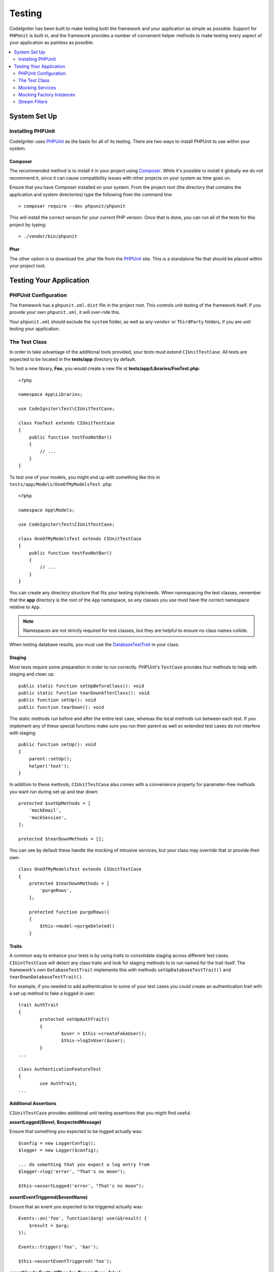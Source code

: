 #######
Testing
#######

CodeIgniter has been built to make testing both the framework and your application as simple as possible.
Support for ``PHPUnit`` is built in, and the framework provides a number of convenient
helper methods to make testing every aspect of your application as painless as possible.

.. contents::
    :local:
    :depth: 2

*************
System Set Up
*************

Installing PHPUnit
==================

CodeIgniter uses `PHPUnit <https://phpunit.de/>`__ as the basis for all of its testing. There are two ways to install
PHPUnit to use within your system.

Composer
--------

The recommended method is to install it in your project using `Composer <https://getcomposer.org/>`__. While it's possible
to install it globally we do not recommend it, since it can cause compatibility issues with other projects on your
system as time goes on.

Ensure that you have Composer installed on your system. From the project root (the directory that contains the
application and system directories) type the following from the command line::

    > composer require --dev phpunit/phpunit

This will install the correct version for your current PHP version. Once that is done, you can run all of the
tests for this project by typing::

    > ./vendor/bin/phpunit

Phar
----

The other option is to download the .phar file from the `PHPUnit <https://phpunit.de/getting-started/phpunit-7.html>`__ site.
This is a standalone file that should be placed within your project root.


************************
Testing Your Application
************************

PHPUnit Configuration
=====================

The framework has a ``phpunit.xml.dist`` file in the project root. This controls unit
testing of the framework itself. If you provide your own ``phpunit.xml``, it will
over-ride this.

Your ``phpunit.xml`` should exclude the ``system`` folder, as well as any ``vendor`` or
``ThirdParty`` folders, if you are unit testing your application.

The Test Class
==============

In order to take advantage of the additional tools provided, your tests must extend ``CIUnitTestCase``. All tests
are expected to be located in the **tests/app** directory by default.

To test a new library, **Foo**, you would create a new file at **tests/app/Libraries/FooTest.php**::

    <?php

    namespace App\Libraries;

    use CodeIgniter\Test\CIUnitTestCase;

    class FooTest extends CIUnitTestCase
    {
        public function testFooNotBar()
        {
            // ...
        }
    }

To test one of your models, you might end up with something like this in ``tests/app/Models/OneOfMyModelsTest.php``::

    <?php

    namespace App\Models;

    use CodeIgniter\Test\CIUnitTestCase;

    class OneOfMyModelsTest extends CIUnitTestCase
    {
        public function testFooNotBar()
        {
            // ...
        }
    }


You can create any directory structure that fits your testing style/needs. When namespacing the test classes,
remember that the **app** directory is the root of the ``App`` namespace, so any classes you use must
have the correct namespace relative to ``App``.

.. note:: Namespaces are not strictly required for test classes, but they are helpful to ensure no class names collide.

When testing database results, you must use the `DatabaseTestTrait <database.html>`_ in your class.

Staging
-------

Most tests require some preparation in order to run correctly. PHPUnit's ``TestCase`` provides four methods
to help with staging and clean up::

    public static function setUpBeforeClass(): void
    public static function tearDownAfterClass(): void
    public function setUp(): void
    public function tearDown(): void

The static methods run before and after the entire test case, whereas the local methods run
between each test. If you implement any of these special functions make sure you run their
parent as well so extended test cases do not interfere with staging::

    public function setUp(): void
    {
        parent::setUp();
        helper('text');
    }

In addition to these methods, ``CIUnitTestCase`` also comes with a convenience property for
parameter-free methods you want run during set up and tear down::

    protected $setUpMethods = [
        'mockEmail',
        'mockSession',
    ];

    protected $tearDownMethods = [];

You can see by default these handle the mocking of intrusive services, but your class may override
that or provide their own::

    class OneOfMyModelsTest extends CIUnitTestCase
    {
        protected $tearDownMethods = [
            'purgeRows',
        ];

        protected function purgeRows()
        {
            $this->model->purgeDeleted()
        }

Traits
------

A common way to enhance your tests is by using traits to consolidate staging across different
test cases. ``CIUintTestCase`` will detect any class traits and look for staging methods to
to run named for the trait itself. The framework's own ``DatabaseTestTrait`` implements this
with methods ``setUpDatabaseTestTrait()`` and ``tearDownDatabaseTestTrait()``.

For example, if you needed to add authentication to some of your test cases you could create
an authentication trait with a set up method to fake a logged in user::

	trait AuthTrait
	{
		protected setUpAuthTrait()
		{
			$user = $this->createFakeUser();
			$this->logInUser($user);
		}
	...

	class AuthenticationFeatureTest
	{
		use AuthTrait;
	...


Additional Assertions
---------------------

``CIUnitTestCase`` provides additional unit testing assertions that you might find useful.

**assertLogged($level, $expectedMessage)**

Ensure that something you expected to be logged actually was::

        $config = new LoggerConfig();
        $logger = new Logger($config);

        ... do something that you expect a log entry from
        $logger->log('error', "That's no moon");

        $this->assertLogged('error', "That's no moon");

**assertEventTriggered($eventName)**

Ensure that an event you expected to be triggered actually was::

    Events::on('foo', function($arg) use(&$result) {
        $result = $arg;
    });

    Events::trigger('foo', 'bar');

    $this->assertEventTriggered('foo');

**assertHeaderEmitted($header, $ignoreCase=false)**

Ensure that a header or cookie was actually emitted::

    $response->setCookie('foo', 'bar');

    ob_start();
    $this->response->send();
    $output = ob_get_clean(); // in case you want to check the actual body

    $this->assertHeaderEmitted("Set-Cookie: foo=bar");

Note: the test case with this should be `run as a separate process
in PHPunit <https://phpunit.readthedocs.io/en/7.4/annotations.html#runinseparateprocess>`_.

**assertHeaderNotEmitted($header, $ignoreCase=false)**

Ensure that a header or cookie was not emitted::

    $response->setCookie('foo', 'bar');

    ob_start();
    $this->response->send();
    $output = ob_get_clean(); // in case you want to check the actual body

    $this->assertHeaderNotEmitted("Set-Cookie: banana");

Note: the test case with this should be `run as a separate process
in PHPunit <https://phpunit.readthedocs.io/en/7.4/annotations.html#runinseparateprocess>`_.

**assertCloseEnough($expected, $actual, $message='', $tolerance=1)**

For extended execution time testing, tests that the absolute difference
between expected and actual time is within the prescribed tolerance.::

    $timer = new Timer();
    $timer->start('longjohn', strtotime('-11 minutes'));
    $this->assertCloseEnough(11 * 60, $timer->getElapsedTime('longjohn'));

The above test will allow the actual time to be either 660 or 661 seconds.

**assertCloseEnoughString($expected, $actual, $message='', $tolerance=1)**

For extended execution time testing, tests that the absolute difference
between expected and actual time, formatted as strings, is within the prescribed tolerance.::

    $timer = new Timer();
    $timer->start('longjohn', strtotime('-11 minutes'));
    $this->assertCloseEnoughString(11 * 60, $timer->getElapsedTime('longjohn'));

The above test will allow the actual time to be either 660 or 661 seconds.


Accessing Protected/Private Properties
--------------------------------------

When testing, you can use the following setter and getter methods to access protected and private methods and
properties in the classes that you are testing.

**getPrivateMethodInvoker($instance, $method)**

Enables you to call private methods from outside the class. This returns a function that can be called. The first
parameter is an instance of the class to test. The second parameter is the name of the method you want to call.

::

    // Create an instance of the class to test
    $obj = new Foo();

    // Get the invoker for the 'privateMethod' method.
    $method = $this->getPrivateMethodInvoker($obj, 'privateMethod');

    // Test the results
    $this->assertEquals('bar', $method('param1', 'param2'));

**getPrivateProperty($instance, $property)**

Retrieves the value of a private/protected class property from an instance of a class. The first parameter is an
instance of the class to test. The second parameter is the name of the property.

::

    // Create an instance of the class to test
    $obj = new Foo();

    // Test the value
    $this->assertEquals('bar', $this->getPrivateProperty($obj, 'baz'));

**setPrivateProperty($instance, $property, $value)**

Set a protected value within a class instance. The first parameter is an instance of the class to test. The second
parameter is the name of the property to set the value of. The third parameter is the value to set it to::

    // Create an instance of the class to test
    $obj = new Foo();

    // Set the value
    $this->setPrivateProperty($obj, 'baz', 'oops!');

    // Do normal testing...

Mocking Services
================

You will often find that you need to mock one of the services defined in **app/Config/Services.php** to limit
your tests to only the code in question, while simulating various responses from the services. This is especially
true when testing controllers and other integration testing. The **Services** class provides two methods to make this
simple: ``injectMock()``, and ``reset()``.

**injectMock()**

This method allows you to define the exact instance that will be returned by the Services class. You can use this to
set properties of a service so that it behaves in a certain way, or replace a service with a mocked class.
::

    public function testSomething()
    {
        $curlrequest = $this->getMockBuilder('CodeIgniter\HTTP\CURLRequest')
                            ->setMethods(['request'])
                            ->getMock();
        Services::injectMock('curlrequest', $curlrequest);

        // Do normal testing here....
    }

The first parameter is the service that you are replacing. The name must match the function name in the Services
class exactly. The second parameter is the instance to replace it with.

**reset()**

Removes all mocked classes from the Services class, bringing it back to its original state.

.. note:: The ``Email`` and ``Session`` services are mocked by default to prevent intrusive testing behavior. To prevent these from mocking remove their method callback from the class property: ``$setUpMethods = ['mockEmail', 'mockSession'];``

Mocking Factory Instances
=========================

Similar to Services, you may find yourself needing to supply a pre-configured class instance
during testing that will be used with ``Factories``. Use the same ``injectMock()`` and ``reset()``
static methods like **Services**, but they take an additional preceding parameter for the
component name::

    protected function setUp()
    {
        parent::setUp();

        $model = new MockUserModel();
        Factories::injectMock('models', 'App\Models\UserModel', $model);
    }

.. note:: All component Factories are reset by default between each test. Modify your test case's ``$setUpMethods`` if you need instances to persist.

Stream Filters
==============

**CITestStreamFilter** provides an alternate to these helper methods.

You may need to test things that are difficult to test. Sometimes, capturing a stream, like PHP's own STDOUT, or STDERR,
might be helpful. The ``CITestStreamFilter`` helps you capture the output from the stream of your choice.

An example demonstrating this inside one of your test cases::

    public function setUp()
    {
        CITestStreamFilter::$buffer = '';
        $this->stream_filter = stream_filter_append(STDOUT, 'CITestStreamFilter');
    }

    public function tearDown()
    {
        stream_filter_remove($this->stream_filter);
    }

    public function testSomeOutput()
    {
        CLI::write('first.');
        $expected = "first.\n";
        $this->assertEquals($expected, CITestStreamFilter::$buffer);
    }
